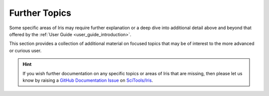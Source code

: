 .. _further topics:

Further Topics
==============

.. todo:: thinking about nuking this page....


Some specific areas of Iris may require further explanation or a deep dive
into additional detail above and beyond that offered by the
:ref:`User Guide <user_guide_introduction>`.

This section provides a collection of additional material on focused topics
that may be of interest to the more advanced or curious user.

.. hint::

   If you wish further documentation on any specific topics or areas of Iris
   that are missing, then please let us know by raising a `GitHub Documentation Issue`_
   on `SciTools/Iris`_.


.. _GitHub Documentation Issue: https://github.com/SciTools/iris/issues/new?assignees=&labels=New%3A+Documentation%2C+Type%3A+Documentation&template=documentation.md&title=
.. _SciTools/iris: https://github.com/SciTools/iris
